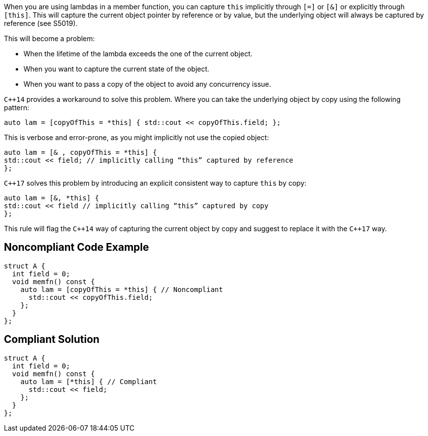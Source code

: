 When you are using lambdas in a member function, you can capture ``++this++`` implicitly through ``++[=]++`` or ``++[&]++`` or explicitly through ``++[this]++``. This will capture the current object pointer by reference or by value, but the underlying object will always be captured by reference (see S5019).


This will become a problem:

* When the lifetime of the lambda exceeds the one of the current object.
* When you want to capture the current state of the object.
* When you want to pass a copy of the object to avoid any concurrency issue.

``{cpp}14`` provides a workaround to solve this problem. Where you can take the underlying object by copy using the following pattern:

----
auto lam = [copyOfThis = *this] { std::cout << copyOfThis.field; };
----

This is verbose and error-prone, as you might implicitly not use the copied object:

----
auto lam = [& , copyOfThis = *this] { 
std::cout << field; // implicitly calling “this” captured by reference
};
----

``{cpp}17`` solves this problem by introducing an explicit consistent way to capture ``++this++`` by copy:

----
auto lam = [&, *this] { 
std::cout << field // implicitly calling “this” captured by copy
};
----

This rule will flag the ``{cpp}14`` way of capturing the current object by copy and suggest to replace it with the ``{cpp}17`` way.


== Noncompliant Code Example

----
struct A {
  int field = 0;
  void memfn() const {
    auto lam = [copyOfThis = *this] { // Noncompliant
      std::cout << copyOfThis.field;
    };
  }
};
----


== Compliant Solution

----
struct A {
  int field = 0;
  void memfn() const {
    auto lam = [*this] { // Compliant
      std::cout << field;
    };
  }
};
----

